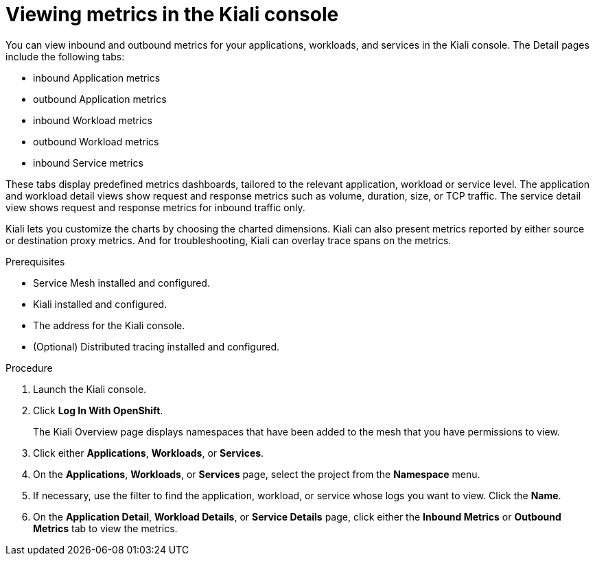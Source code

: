 ////
Module included in the following assemblies:
* service_mesh/v2x/ossm-observability.adoc
////

:_content-type: PROCEDURE
[id="ossm-viewing-metrics_{context}"]
= Viewing metrics in the Kiali console

You can view inbound and outbound metrics for your applications, workloads, and services in the Kiali console.  The Detail pages include the following tabs:

* inbound Application metrics
* outbound Application metrics
* inbound Workload metrics
* outbound Workload metrics
* inbound Service metrics

These tabs display predefined metrics dashboards, tailored to the relevant application, workload or service level. The application and workload detail views show request and response metrics such as volume, duration, size, or TCP traffic. The service detail view shows request and response metrics for inbound traffic only.

Kiali lets you customize the charts by choosing the charted dimensions. Kiali can also present metrics reported by either source or destination proxy metrics. And for troubleshooting, Kiali can overlay trace spans on the metrics.

.Prerequisites

* Service Mesh installed and configured.
* Kiali installed and configured.
* The address for the Kiali console.
* (Optional) Distributed tracing installed and configured.

.Procedure

. Launch the Kiali console.

. Click *Log In With OpenShift*.
+
The Kiali Overview page displays namespaces that have been added to the mesh that you have permissions to view.
+
. Click either *Applications*, *Workloads*, or *Services*.

. On the *Applications*, *Workloads*, or *Services* page, select the project from the *Namespace* menu.

. If necessary, use the filter to find the application, workload, or service whose logs you want to view.  Click the *Name*.

. On the *Application Detail*, *Workload Details*, or *Service Details* page, click either the *Inbound Metrics* or *Outbound Metrics* tab to view the metrics.
